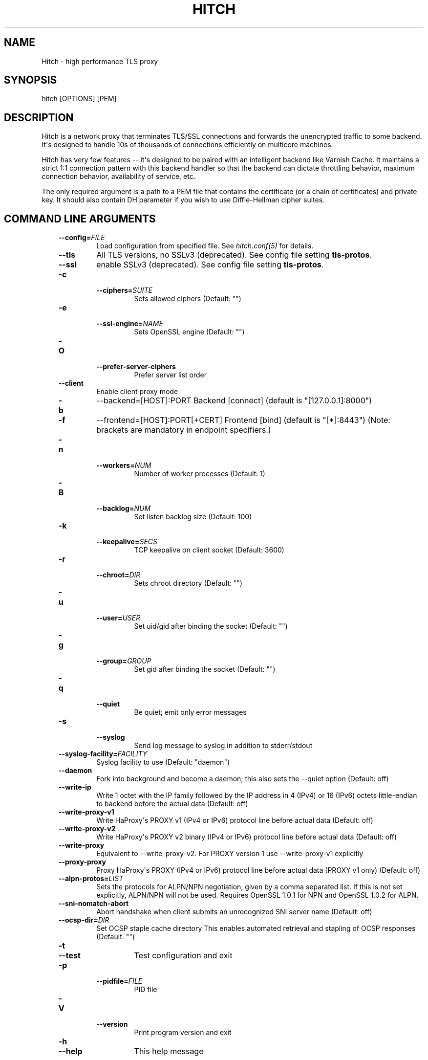 .\" Man page generated from reStructuredText.
.
.TH HITCH 8 "" "" ""
.SH NAME
Hitch \- high performance TLS proxy
.
.nr rst2man-indent-level 0
.
.de1 rstReportMargin
\\$1 \\n[an-margin]
level \\n[rst2man-indent-level]
level margin: \\n[rst2man-indent\\n[rst2man-indent-level]]
-
\\n[rst2man-indent0]
\\n[rst2man-indent1]
\\n[rst2man-indent2]
..
.de1 INDENT
.\" .rstReportMargin pre:
. RS \\$1
. nr rst2man-indent\\n[rst2man-indent-level] \\n[an-margin]
. nr rst2man-indent-level +1
.\" .rstReportMargin post:
..
.de UNINDENT
. RE
.\" indent \\n[an-margin]
.\" old: \\n[rst2man-indent\\n[rst2man-indent-level]]
.nr rst2man-indent-level -1
.\" new: \\n[rst2man-indent\\n[rst2man-indent-level]]
.in \\n[rst2man-indent\\n[rst2man-indent-level]]u
..
.SH SYNOPSIS
.sp
hitch [OPTIONS] [PEM]
.SH DESCRIPTION
.sp
Hitch is a network proxy that terminates TLS/SSL connections and forwards the
unencrypted traffic to some backend. It\(aqs designed to handle 10s of thousands of
connections efficiently on multicore machines.
.sp
Hitch has very few features \-\- it\(aqs designed to be paired with an intelligent
backend like Varnish Cache. It maintains a strict 1:1 connection pattern
with this backend handler so that the backend can dictate throttling behavior,
maximum connection behavior, availability of service, etc.
.sp
The only required argument is a path to a PEM file that contains the certificate
(or a chain of certificates) and private key. It should also contain
DH parameter if you wish to use Diffie\-Hellman cipher suites.
.SH COMMAND LINE ARGUMENTS
.INDENT 0.0
.INDENT 3.5
.INDENT 0.0
.TP
.BI \-\-config\fB= FILE
Load configuration from specified file. See \fIhitch.conf(5)\fP for details.
.TP
.B \-\-tls
All TLS versions, no SSLv3 (deprecated). See config file setting \fBtls\-protos\fP\&.
.TP
.B \-\-ssl
enable SSLv3 (deprecated). See config file setting \fBtls\-protos\fP\&.
.TP
.B \-c
.INDENT 7.0
.TP
.BI \-\-ciphers\fB= SUITE
Sets allowed ciphers (Default: "")
.UNINDENT
.TP
.B \-e
.INDENT 7.0
.TP
.BI \-\-ssl\-engine\fB= NAME
Sets OpenSSL engine (Default: "")
.UNINDENT
.TP
.B \-O
.INDENT 7.0
.TP
.B \-\-prefer\-server\-ciphers
Prefer server list order
.UNINDENT
.TP
.B \-\-client
Enable client proxy mode
.TP
.B \-b
\-\-backend=[HOST]:PORT     Backend [connect] (default is "[127.0.0.1]:8000")
.TP
.B \-f
\-\-frontend=[HOST]:PORT[+CERT]     Frontend [bind] (default is "[*]:8443")
(Note: brackets are mandatory in endpoint specifiers.)
.TP
.B \-n
.INDENT 7.0
.TP
.BI \-\-workers\fB= NUM
Number of worker processes (Default: 1)
.UNINDENT
.TP
.B \-B
.INDENT 7.0
.TP
.BI \-\-backlog\fB= NUM
Set listen backlog size (Default: 100)
.UNINDENT
.TP
.B \-k
.INDENT 7.0
.TP
.BI \-\-keepalive\fB= SECS
TCP keepalive on client socket (Default: 3600)
.UNINDENT
.TP
.B \-r
.INDENT 7.0
.TP
.BI \-\-chroot\fB= DIR
Sets chroot directory (Default: "")
.UNINDENT
.TP
.B \-u
.INDENT 7.0
.TP
.BI \-\-user\fB= USER
Set uid/gid after binding the socket (Default: "")
.UNINDENT
.TP
.B \-g
.INDENT 7.0
.TP
.BI \-\-group\fB= GROUP
Set gid after binding the socket (Default: "")
.UNINDENT
.TP
.B \-q
.INDENT 7.0
.TP
.B \-\-quiet
Be quiet; emit only error messages
.UNINDENT
.TP
.B \-s
.INDENT 7.0
.TP
.B \-\-syslog
Send log message to syslog in addition to stderr/stdout
.UNINDENT
.TP
.BI \-\-syslog\-facility\fB= FACILITY
Syslog facility to use (Default: "daemon")
.TP
.B \-\-daemon
Fork into background and become a daemon;
this also sets the \-\-quiet option (Default: off)
.TP
.B \-\-write\-ip
Write 1 octet with the IP family followed by the IP
address in 4 (IPv4) or 16 (IPv6) octets little\-endian
to backend before the actual data
(Default: off)
.TP
.B \-\-write\-proxy\-v1
Write HaProxy\(aqs PROXY v1 (IPv4 or IPv6) protocol line
before actual data
(Default: off)
.TP
.B \-\-write\-proxy\-v2
Write HaProxy\(aqs PROXY v2 binary (IPv4 or IPv6)  protocol line
before actual data
(Default: off)
.TP
.B \-\-write\-proxy
Equivalent to \-\-write\-proxy\-v2. For PROXY version 1 use
\-\-write\-proxy\-v1 explicitly
.TP
.B \-\-proxy\-proxy
Proxy HaProxy\(aqs PROXY (IPv4 or IPv6) protocol line
before actual data (PROXY v1 only)
(Default: off)
.TP
.BI \-\-alpn\-protos\fB= LIST
Sets the protocols for ALPN/NPN negotiation, given by a comma
separated list. If this is not set explicitly, ALPN/NPN will
not be used. Requires OpenSSL 1.0.1 for NPN and OpenSSL 1.0.2
for ALPN.
.TP
.B \-\-sni\-nomatch\-abort
Abort handshake when client submits an unrecognized SNI server name
(Default: off)
.TP
.BI \-\-ocsp\-dir\fB= DIR
Set OCSP staple cache directory
This enables automated retrieval and stapling of OCSP responses
(Default: "")
.TP
.B \-t
.INDENT 7.0
.TP
.B \-\-test
Test configuration and exit
.UNINDENT
.TP
.B \-p
.INDENT 7.0
.TP
.BI \-\-pidfile\fB= FILE
PID file
.UNINDENT
.TP
.B \-V
.INDENT 7.0
.TP
.B \-\-version
Print program version and exit
.UNINDENT
.TP
.B \-h
.INDENT 7.0
.TP
.B \-\-help
This help message
.UNINDENT
.UNINDENT
.UNINDENT
.UNINDENT
.SH HISTORY
.sp
Hitch was originally called stud and was written by Jamie Turner at Bump.com.
.\" Generated by docutils manpage writer.
.
